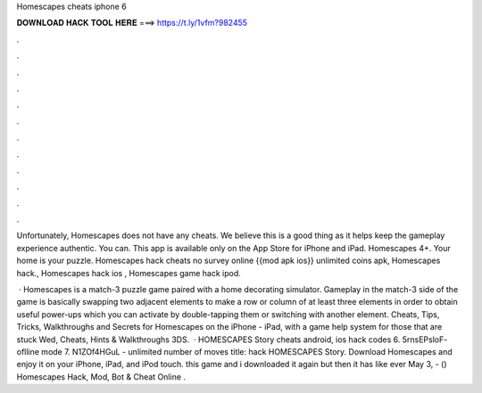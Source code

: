Homescapes cheats iphone 6



𝐃𝐎𝐖𝐍𝐋𝐎𝐀𝐃 𝐇𝐀𝐂𝐊 𝐓𝐎𝐎𝐋 𝐇𝐄𝐑𝐄 ===> https://t.ly/1vfm?982455



.



.



.



.



.



.



.



.



.



.



.



.

Unfortunately, Homescapes does not have any cheats. We believe this is a good thing as it helps keep the gameplay experience authentic. You can. This app is available only on the App Store for iPhone and iPad. Homescapes 4+. Your home is your puzzle. Homescapes hack cheats no survey online {{mod apk ios}} unlimited coins apk, Homescapes hack., Homescapes hack ios , Homescapes game hack ipod.

 · Homescapes is a match-3 puzzle game paired with a home decorating simulator. Gameplay in the match-3 side of the game is basically swapping two adjacent elements to make a row or column of at least three elements in order to obtain useful power-ups which you can activate by double-tapping them or switching with another element. Cheats, Tips, Tricks, Walkthroughs and Secrets for Homescapes on the iPhone - iPad, with a game help system for those that are stuck Wed, Cheats, Hints & Walkthroughs 3DS.  · HOMESCAPES Story cheats android, ios hack codes 6. 5rnsEPsloF- oflline mode 7. N1ZOf4HGuL - unlimited number of moves title: hack HOMESCAPES Story. Download Homescapes and enjoy it on your iPhone, iPad, and iPod touch. this game and i downloaded it again but then it has like ever May 3, - () Homescapes Hack, Mod, Bot & Cheat Online .
